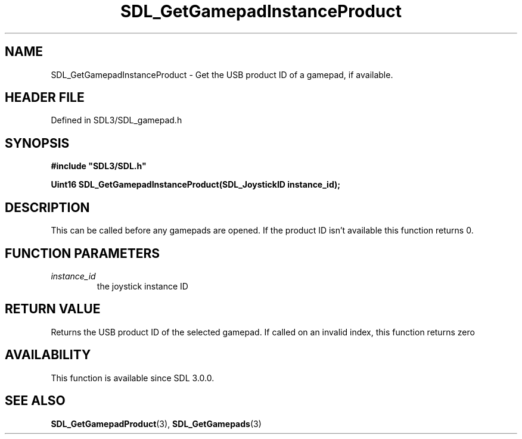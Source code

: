 .\" This manpage content is licensed under Creative Commons
.\"  Attribution 4.0 International (CC BY 4.0)
.\"   https://creativecommons.org/licenses/by/4.0/
.\" This manpage was generated from SDL's wiki page for SDL_GetGamepadInstanceProduct:
.\"   https://wiki.libsdl.org/SDL_GetGamepadInstanceProduct
.\" Generated with SDL/build-scripts/wikiheaders.pl
.\"  revision SDL-3.1.2-no-vcs
.\" Please report issues in this manpage's content at:
.\"   https://github.com/libsdl-org/sdlwiki/issues/new
.\" Please report issues in the generation of this manpage from the wiki at:
.\"   https://github.com/libsdl-org/SDL/issues/new?title=Misgenerated%20manpage%20for%20SDL_GetGamepadInstanceProduct
.\" SDL can be found at https://libsdl.org/
.de URL
\$2 \(laURL: \$1 \(ra\$3
..
.if \n[.g] .mso www.tmac
.TH SDL_GetGamepadInstanceProduct 3 "SDL 3.1.2" "Simple Directmedia Layer" "SDL3 FUNCTIONS"
.SH NAME
SDL_GetGamepadInstanceProduct \- Get the USB product ID of a gamepad, if available\[char46]
.SH HEADER FILE
Defined in SDL3/SDL_gamepad\[char46]h

.SH SYNOPSIS
.nf
.B #include \(dqSDL3/SDL.h\(dq
.PP
.BI "Uint16 SDL_GetGamepadInstanceProduct(SDL_JoystickID instance_id);
.fi
.SH DESCRIPTION
This can be called before any gamepads are opened\[char46] If the product ID isn't
available this function returns 0\[char46]

.SH FUNCTION PARAMETERS
.TP
.I instance_id
the joystick instance ID
.SH RETURN VALUE
Returns the USB product ID of the selected gamepad\[char46] If called on an invalid
index, this function returns zero

.SH AVAILABILITY
This function is available since SDL 3\[char46]0\[char46]0\[char46]

.SH SEE ALSO
.BR SDL_GetGamepadProduct (3),
.BR SDL_GetGamepads (3)
